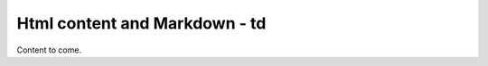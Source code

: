 ==============================
Html content and Markdown - td
==============================

Content to come.
